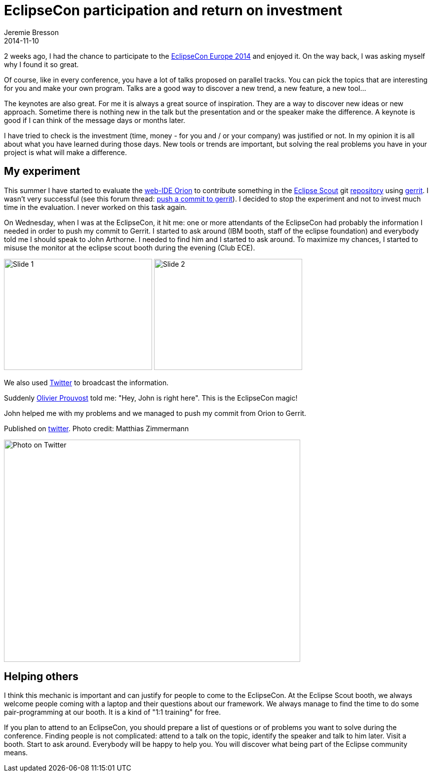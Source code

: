 = EclipseCon participation and return on investment
Jeremie Bresson
2014-11-10
:jbake-type: post
:jbake-status: published
:jbake-tags: eclipse, eclipsecon
:idprefix:

2 weeks ago, I had the chance to participate to the link:http://www.eclipsecon.org/europe2014/[EclipseCon Europe 2014] and enjoyed it.
On the way back, I was asking myself why I found it so great.

Of course, like in every conference, you have a lot of talks proposed on parallel tracks.
You can pick the topics that are interesting for you and make your own program.
Talks are a good way to discover a new trend, a new feature, a new tool…

The keynotes are also great.
For me it is always a great source of inspiration.
They are a way to discover new ideas or new approach.
Sometime there is nothing new in the talk but the presentation and or the speaker make the difference.
A keynote is good if I can think of the message days or months later.

I have tried to check is the investment (time, money - for you and / or your company) was justified or not.
In my opinion it is all about what you have learned during those days.
New tools or trends are important, but solving the real problems you have in your project is what will make a difference.

== My experiment

This summer I have started to evaluate the link:http://www.eclipse.org/orion/[web-IDE Orion] to contribute something in the link:http://www.eclipse.org/scout/[Eclipse Scout] git link:http://git.eclipse.org/c/scout/org.eclipse.scout.rt.git/[repository] using link:http://git.eclipse.org/r/[gerrit].
I wasn't very successful (see this forum thread: link:http://www.eclipse.org/forums/index.php/mv/msg/790507/1396617/#msg_1396617[push a commit to gerrit]).
I decided to stop the experiment and not to invest much time in the evaluation.
I never worked on this task again.

On Wednesday, when I was at the EclipseCon, it hit me: one or more attendants of the EclipseCon had probably the information I needed in order to push my commit to Gerrit.
I started to ask around (IBM booth, staff of the eclipse foundation) and everybody told me I should speak to John Arthorne.
I needed to find him and I started to ask around.
To maximize my chances, I started to misuse the monitor at the eclipse scout booth during the evening (Club ECE).

image:/blog/2014/2014-11-10_slide1.png[Slide 1, 300, 225]
image:/blog/2014/2014-11-10_slide2.png[Slide 2, 300, 225]

We also used link:http://twitter.com/EclipseScout/status/527546521144000513[Twitter] to broadcast the information.

Suddenly link:https://twitter.com/OPCoach_Eclipse[Olivier Prouvost] told me: "Hey, John is right here".
This is the EclipseCon magic!

John helped me with my problems and we managed to push my commit from Orion to Gerrit.

.Published on link:http://twitter.com/EclipseScout/status/527556988486828032[twitter]. Photo credit: Matthias Zimmermann
image:/blog/2014/2014-11-10_me_and_john.jpg[Photo on Twitter, 600, 450]

== Helping others

I think this mechanic is important and can justify for people to come to the EclipseCon.
At the Eclipse Scout booth, we always welcome people coming with a laptop and their questions about our framework.
We always manage to find the time to do some pair-programming at our booth. It is a kind of "1:1 training" for free.

If you plan to attend to an EclipseCon, you should prepare a list of questions or of problems you want to solve during the conference.
Finding people is not complicated: attend to a talk on the topic, identify the speaker and talk to him later.
Visit a booth.
Start to ask around.
Everybody will be happy to help you.
You will discover what being part of the Eclipse community means.

